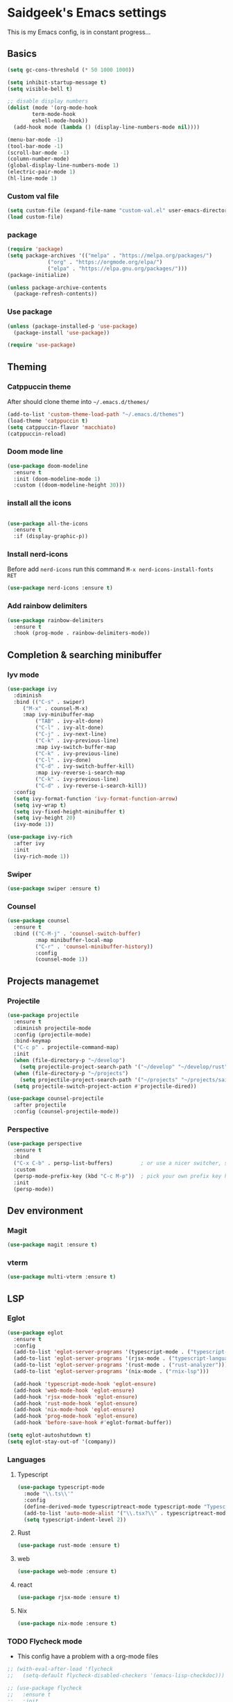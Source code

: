 #+Property: Header-args :tangle init.el
#+AUTHOR: saidgeek

* Saidgeek's Emacs settings

This is my Emacs config, is in constant progress...

** Basics

#+begin_src emacs-lisp
(setq gc-cons-threshold (* 50 1000 1000))

(setq inhibit-startup-message t)
(setq visible-bell t)

;; disable display numbers
(dolist (mode '(org-mode-hook
		term-mode-hook
		eshell-mode-hook))
  (add-hook mode (lambda () (display-line-numbers-mode nil))))

(menu-bar-mode -1)
(tool-bar-mode -1)
(scroll-bar-mode -1)
(column-number-mode)
(global-display-line-numbers-mode 1)
(electric-pair-mode 1)
(hl-line-mode 1)
#+end_src

*** Custom val file

#+begin_src emacs-lisp
(setq custom-file (expand-file-name "custom-val.el" user-emacs-directory))
(load custom-file)
#+end_src

*** package

#+begin_src emacs-lisp
(require 'package)
(setq package-archives '(("melpa" . "https://melpa.org/packages/")
			 ("org" . "https://orgmode.org/elpa/")
			 ("elpa" . "https://elpa.gnu.org/packages/")))
(package-initialize)

(unless package-archive-contents
  (package-refresh-contents))
#+end_src

*** Use package

#+begin_src emacs-lisp
(unless (package-installed-p 'use-package)
  (package-install 'use-package))

(require 'use-package)
#+end_src

** Theming

*** Catppuccin theme

After should clone theme into ~~/.emacs.d/themes/~

#+begin_src emacs-lisp
(add-to-list 'custom-theme-load-path "~/.emacs.d/themes")
(load-theme 'catppuccin t)
(setq catppuccin-flavor 'macchiato)
(catppuccin-reload)
#+end_src

*** Doom mode line

#+begin_src emacs-lisp
(use-package doom-modeline
  :ensure t
  :init (doom-modeline-mode 1)
  :custom ((doom-modeline-height 30)))
#+end_src

*** install all the icons

#+begin_src emacs-lisp

(use-package all-the-icons
  :ensure t
  :if (display-graphic-p))
#+end_src

*** Install nerd-icons

Before add ~nerd-icons~ run this command ~M-x nerd-icons-install-fonts RET~

#+begin_src emacs-lisp
(use-package nerd-icons :ensure t)
#+end_src

*** Add rainbow delimiters

#+begin_src emacs-lisp
(use-package rainbow-delimiters
  :ensure t
  :hook (prog-mode . rainbow-delimiters-mode))
#+end_src

** Completion & searching minibuffer

*** Iyv mode

#+begin_src emacs-lisp
(use-package ivy
  :diminish
  :bind (("C-s" . swiper)
	 ("M-x" . counsel-M-x)
	 :map ivy-minibuffer-map
         ("TAB" . ivy-alt-done)
         ("C-l" . ivy-alt-done)
         ("C-j" . ivy-next-line)
         ("C-k" . ivy-previous-line)
         :map ivy-switch-buffer-map
         ("C-k" . ivy-previous-line)
         ("C-l" . ivy-done)
         ("C-d" . ivy-switch-buffer-kill)
         :map ivy-reverse-i-search-map
         ("C-k" . ivy-previous-line)
         ("C-d" . ivy-reverse-i-search-kill))
  :config
  (setq ivy-format-function 'ivy-format-function-arrow)
  (setq ivy-wrap t)
  (setq ivy-fixed-height-minibuffer t)
  (setq ivy-height 20)
  (ivy-mode 1))

(use-package ivy-rich
  :after ivy
  :init
  (ivy-rich-mode 1))
#+end_src

*** Swiper

#+begin_src emacs-lisp
(use-package swiper :ensure t)
#+end_src

*** Counsel

#+begin_src emacs-lisp
  (use-package counsel
    :ensure t
    :bind (("C-M-j" . 'counsel-switch-buffer)
           :map minibuffer-local-map
           ("C-r" . 'counsel-minibuffer-history))
           :config
           (counsel-mode 1))
#+end_src

** Projects managemet

*** Projectile 

#+begin_src emacs-lisp
(use-package projectile
  :ensure t
  :diminish projectile-mode
  :config (projectile-mode)
  :bind-keymap
  ("C-c p" . projectile-command-map)
  :init
  (when (file-directory-p "~/develop")
    (setq projectile-project-search-path '("~/develop" "~/develop/rust" ("~/develop" . 1))))
  (when (file-directory-p "~/projects")
    (setq projectile-project-search-path '("~/projects" "~/projects/saigeek" ("~/projects/latamXP" . 2) "~/projects/lab" "~/projects/utils")))
  (setq projectile-switch-project-action #'projectile-dired))

(use-package counsel-projectile
  :after projectile
  :config (counsel-projectile-mode))
#+end_src

*** Perspective

#+begin_src emacs-lisp
(use-package perspective
  :ensure t
  :bind
  ("C-x C-b" . persp-list-buffers)         ; or use a nicer switcher, see below
  :custom
  (persp-mode-prefix-key (kbd "C-c M-p"))  ; pick your own prefix key here
  :init
  (persp-mode))
#+end_src

** Dev environment

*** Magit

#+begin_src emacs-lisp
(use-package magit :ensure t)
#+end_src

*** vterm

#+begin_src emacs-lisp
(use-package multi-vterm :ensure t)
#+end_src

** LSP

*** Eglot

#+begin_src emacs-lisp
(use-package eglot
  :ensure t
  :config
  (add-to-list 'eglot-server-programs '(typescript-mode . ("typescript-language-server" "--stdio")))
  (add-to-list 'eglot-server-programs '(rjsx-mode . ("typescript-language-server" "--stdio")))
  (add-to-list 'eglot-server-programs '(rust-mode . ("rust-analyzer")))
  (add-to-list 'eglot-server-programs '(nix-mode . ("rnix-lsp")))

  (add-hook 'typescript-mode-hook 'eglot-ensure)
  (add-hook 'web-mode-hook 'eglot-ensure)
  (add-hook 'rjsx-mode-hook 'eglot-ensure)
  (add-hook 'rust-mode-hook 'eglot-ensure)
  (add-hook 'nix-mode-hook 'eglot-ensure)
  (add-hook 'prog-mode-hook 'eglot-ensure)
  (add-hook 'before-save-hook #'eglot-format-buffer))

(setq eglot-autoshutdown t)
(setq eglot-stay-out-of '(company))
#+end_src

*** Languages

**** Typescript

#+begin_src emacs-lisp
(use-package typescript-mode
  :mode "\\.ts\\'"
  :config
  (define-derived-mode typescriptreact-mode typescript-mode "Typescript TSX")
  (add-to-list 'auto-mode-alist '("\\.tsx?\\" . typescriptreact-mode))
  (setq typescript-indent-level 2))
#+end_src

**** Rust 

#+begin_src emacs-lisp
(use-package rust-mode :ensure t)
#+end_src

**** web 

#+begin_src emacs-lisp
(use-package web-mode :ensure t)
#+end_src

**** react 

#+begin_src emacs-lisp
(use-package rjsx-mode :ensure t)
#+end_src

**** Nix 
#+begin_src emacs-lisp
(use-package nix-mode :ensure t)
#+end_src

*** TODO Flycheck mode
- This config have a problem with a org-mode files

#+begin_src emacs-lisp
  ;; (with-eval-after-load 'flycheck
  ;;   (setq-default flycheck-disabled-checkers '(emacs-lisp-checkdoc)))

  ;; (use-package flycheck
  ;;   :ensure t
  ;;   :init
  ;;   (global-flycheck-mode 1))

  ;; (defun setup-eslint-flycheck-checker ()
  ;;   (flycheck-add-mode 'javascript-eslint 'web-mode)
  ;;   (flycheck-select-checker 'javascript-eslint))

  ;; (eval-after-load 'flycheck
  ;;   '(setup-eslint-flycheck-checker))

  ;; (add-hook 'web-mode-hook
  ;; 	  (lambda ()
  ;; 	    (flycheck-add-mode 'javascript-eslint 'web-mode)
  ;; 	    (flycheck-select-checker 'javascript-eslint)))

  ;; (add-hook 'typescript-mode-hook
  ;; 	  (lambda ()
  ;; 	    (flycheck-add-mode 'javascript-eslint 'typescript-mode)
  ;; 	    (flycheck-select-checker 'javascript-eslint)))
#+end_src

*** Company

#+begin_src emacs-lisp
  (use-package company
    :ensure t
    :after eglot
    :hook (prog-mode . company-mode)
    :bind
    (:map company-active-map
          ("<tab>" . company-complete-selection)
          (:map eglot-mode-map
                ("<tab>" . company-indent-or-complete-common)))
    :custom
    (company-minimum-prefix-length 1)
    (company-idle-delay 0.0))


  (use-package company-box
    :ensure t
    :hook (company-mode . company-box-mode))
#+end_src

** Org mode

#+begin_src emacs-lisp
(defun org-mode-setup ()
  (org-indent-mode)
  (variable-pitch-mode 1)
  (auto-fill-mode 0)
  (visual-line-mode 1)
  (setq evil-auto-indent nil)
  (diminish org-indent-mode))

(use-package org
  :ensure t
  :pin org
  :hook (org-mode . org-mode-setup)
  :config
  (setq org-ellipsis " 󱞣 "
	org-hide-emphasis-markers t
        org-src-fontify-natively t
        org-fontify-quote-and-verse-blocks t
        org-src-tab-acts-natively t
        org-edit-src-content-indentation 2
        org-hide-block-startup nil
        org-src-preserve-indentation nil
        org-startup-folded 'content
        org-cycle-separator-lines 2))
#+end_src

*** Custom bullets

#+begin_src emacs-lisp
(use-package org-superstar
  :ensure t
  :after org
  :hook (org-mode . org-superstar-mode)
  :custom
  (org-superstar-remove-leading-stars t)
  (org-superstar-headline-bullets-list '("◉" "○" "●" "○" "●" "○" "●")))
#+end_src

*** Org Tempo config

#+begin_src emacs-lisp
(require 'org-tempo)

(add-to-list 'org-structure-template-alist '("sh" . "src sh"))
(add-to-list 'org-structure-template-alist '("el" . "src emacs-lisp"))
(add-to-list 'org-structure-template-alist '("ts" . "src typescript"))
(add-to-list 'org-structure-template-alist '("py" . "src python"))
(add-to-list 'org-structure-template-alist '("rs" . "src rust"))
(add-to-list 'org-structure-template-alist '("yaml" . "src yaml"))
(add-to-list 'org-structure-template-alist '("json" . "src json"))
#+end_src

*** Fonts configs

#+begin_src emacs-lisp
(set-face-attribute 'org-document-title nil :font "Hack Nerd Font" :weight 'bold :height 1.3)
(set-face-attribute 'org-code nil :font "VictorMono Nerd Font" :weight 'bold)
(dolist (face '((org-level-1 . 1.2)
                (org-level-2 . 1.1)
                (org-level-3 . 1.05)
                (org-level-4 . 1.0)
                (org-level-5 . 1.1)
                (org-level-6 . 1.1)
                (org-level-7 . 1.1)
                (org-level-8 . 1.1))))
#+end_src

** Fonts general configs

#+begin_src emacs-lisp
(set-face-attribute 'default nil 
  :font "VictorMono Nerd Font"
  :height 100
  :weight 'bold)
(set-face-attribute 'variable-pitch nil 
  :font "VictorMono Nerd Font"
  :height 100
  :weight 'semibold)
(set-face-attribute 'fixed-pitch nil
  :font "VictorMono Nerd Font"
  :height 100
  :weight 'semibold)
;; Makes commented text and keywords italics.
;; This is working in emacsclient but not emacs.
;; Your font must have an italic face available.
(set-face-attribute 'font-lock-comment-face nil
  :slant 'italic)
(set-face-attribute 'font-lock-keyword-face nil
  :slant 'italic)

;; Uncomment the following line if line spacing needs adjusting.
;;(setq-default line-spacing 0.12)

;; Needed if using emacsclient. Otherwise, your fonts will be smaller than expected.
;;(add-to-list 'default-frame-alist '(font . "SauceCodePro Nerd Font-16" :weight 'semibold))
;; changes certain keywords to symbols, such as lamda!
(setq global-prettify-symbols-mode t)
;;(add-hook 'find-file-hook (lambda () (set-face-attribute 'default nil :height 105)))
#+end_src

** Keybindings

*** Evil mode
For a complete experience, add this other extensions to evil
- *evil-collection*: enabled evil mode en other modes

#+begin_src emacs-lisp
(use-package evil
  :ensure t
  :init
  (setq evil-want-integration t)
  (setq evil-want-keybinding nil)
  (setq evil-want-C-u-scroll t)
  (setq evil-want-C-i-jump nil)
  :config
  (evil-mode 1)
  (define-key evil-insert-state-map (kbd "C-g") 'evil-normal-state)
  (define-key evil-insert-state-map (kbd "C-h") 'evil-delete-backward-char-and-join)

  ;; Use visual line motions even outside of visual-line-mode buffers
  (evil-global-set-key 'motion "j" 'evil-next-visual-line)
  (evil-global-set-key 'motion "k" 'evil-previous-visual-line)

  (evil-set-initial-state 'messages-buffer-mode 'normal)
  (evil-set-initial-state 'dashboard-mode 'normal))

(use-package evil-collection
  :after evil
  :config
  (evil-collection-init))
#+end_src

*** Wish key mode

#+begin_src emacs-lisp
(use-package which-key
  :ensure t
  :init (which-key-mode)
  :diminish which-key-mode
  :config
  (setq which-key-idle-delay 0.3))
#+end_src

*** General

#+begin_src emacs-lisp
  (use-package general
    :ensure t
    :after evil
    :config
    (general-create-definer efs/leader-keys
      :keymaps '(normal insert visual emacs)
      :prefix "SPC"
      :global-prefix "C-SPC")

    (efs/leader-keys
      ;; Projectile
      "e"  '(projectile-switch-project :which-key "Projectile projects")
      "f"  '(projectile-find-file :which-key "Projectile projects")
      ;; Vterm
      "t c"  '(multi-vterm :which-key "Terminal")
      "t n"  '(multi-vterm-next :which-key "Terminal next")
      "t p"  '(multi-vterm-prev :which-key "Terminal prev")
      "t r"  '(multi-vterm-rename :which-key "Terminal rename")
      ;; Perspective
      "p c" '(persp-switch :whish-key "Perspective switch")
      "p n" '(persp-next :whish-key "Perspective next")
      "p p" '(persp-prev :whish-key "Perspective prev")
      "p r" '(persp-rename :whish-key "Perspective rename")))
#+end_src

